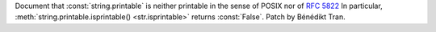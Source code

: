 Document that :const:`string.printable` is neither printable in the sense of
POSIX nor of :rfc:`5822` In particular, :meth:`string.printable.isprintable()
<str.isprintable>` returns :const:`False`. Patch by Bénédikt Tran.
